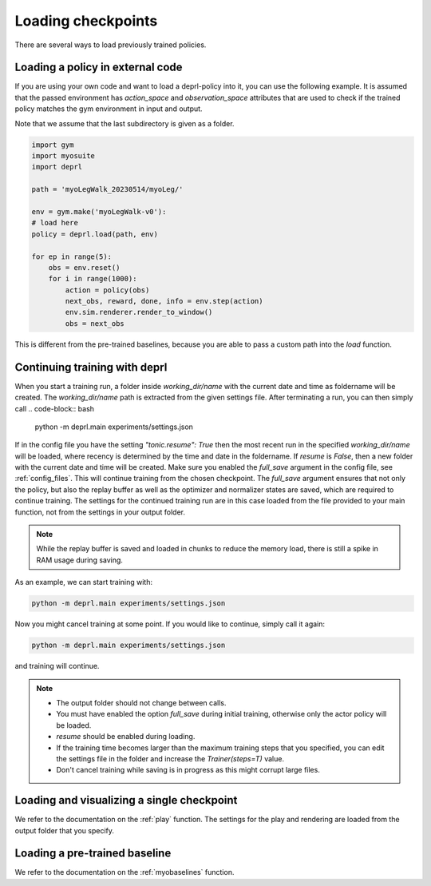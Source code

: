 .. _loading:

Loading checkpoints
~~~~~~~~~~~~~~~~~~~~~~~~~~~~~~~~~

There are several ways to load previously trained policies.

Loading a policy in external code
.................................

If you are using your own code and want to load a deprl-policy into it, you can use the following example. It is assumed that the passed environment has `action_space` and `observation_space` attributes that are used to check if the trained policy matches the gym environment in input and output.

Note that we assume that the last subdirectory is given as a folder.

.. code-block:: python

  import gym
  import myosuite
  import deprl

  path = 'myoLegWalk_20230514/myoLeg/'

  env = gym.make('myoLegWalk-v0'):
  # load here
  policy = deprl.load(path, env)

  for ep in range(5):
      obs = env.reset()
      for i in range(1000):
          action = policy(obs)
          next_obs, reward, done, info = env.step(action)
          env.sim.renderer.render_to_window()
          obs = next_obs

This is different from the pre-trained baselines, because you are able to pass a custom path into the `load` function.

Continuing training with deprl
.................................

When you start a training run, a folder inside `working_dir/name` with the current date and time as foldername will be created. The `working_dir/name` path is extracted from the given settings file. After terminating a run, you can then simply call
.. code-block:: bash

        python -m deprl.main experiments/settings.json

.. _continue_training:

If in the config file you have the setting `"tonic.resume": True` then the most recent run in the specified `working_dir/name` will be loaded, where recency is determined by the time and date in the foldername. If `resume` is `False`, then a new folder with the current date and time will be created. Make sure you enabled the `full_save` argument in the config file, see :ref:`config_files`.
This will continue training from the chosen checkpoint. The `full_save` argument ensures that not only the policy, but also the replay buffer as well as the optimizer and normalizer states are saved, which are required to continue training. The settings for the continued training run are in this case loaded from the file provided to your main function, not from the settings in your output folder.

.. note::
   While the replay buffer is saved and loaded in chunks to reduce the memory load, there is still a spike in RAM usage during saving.

As an example, we can start training with:

.. code-block:: bash

   python -m deprl.main experiments/settings.json


Now you might cancel training at some point. If you would like to continue, simply call it again:

.. code-block:: bash

   python -m deprl.main experiments/settings.json

and training will continue.

.. note::

   * The output folder should not change between calls.

   * You must have enabled the option `full_save` during initial training, otherwise only the actor policy will be loaded.

   * `resume` should be enabled during loading.

   * If the training time becomes larger than the maximum training steps that you specified, you can edit the settings file in the folder and increase the `Trainer(steps=T)` value.

   * Don't cancel training while saving is in progress as this might corrupt large files.


Loading and visualizing a single checkpoint
...........................................

We refer to the documentation on the :ref:`play` function. The settings for the play and rendering are loaded from the output folder that you specify.


Loading a pre-trained baseline
.................................


We refer to the documentation on the :ref:`myobaselines` function.
